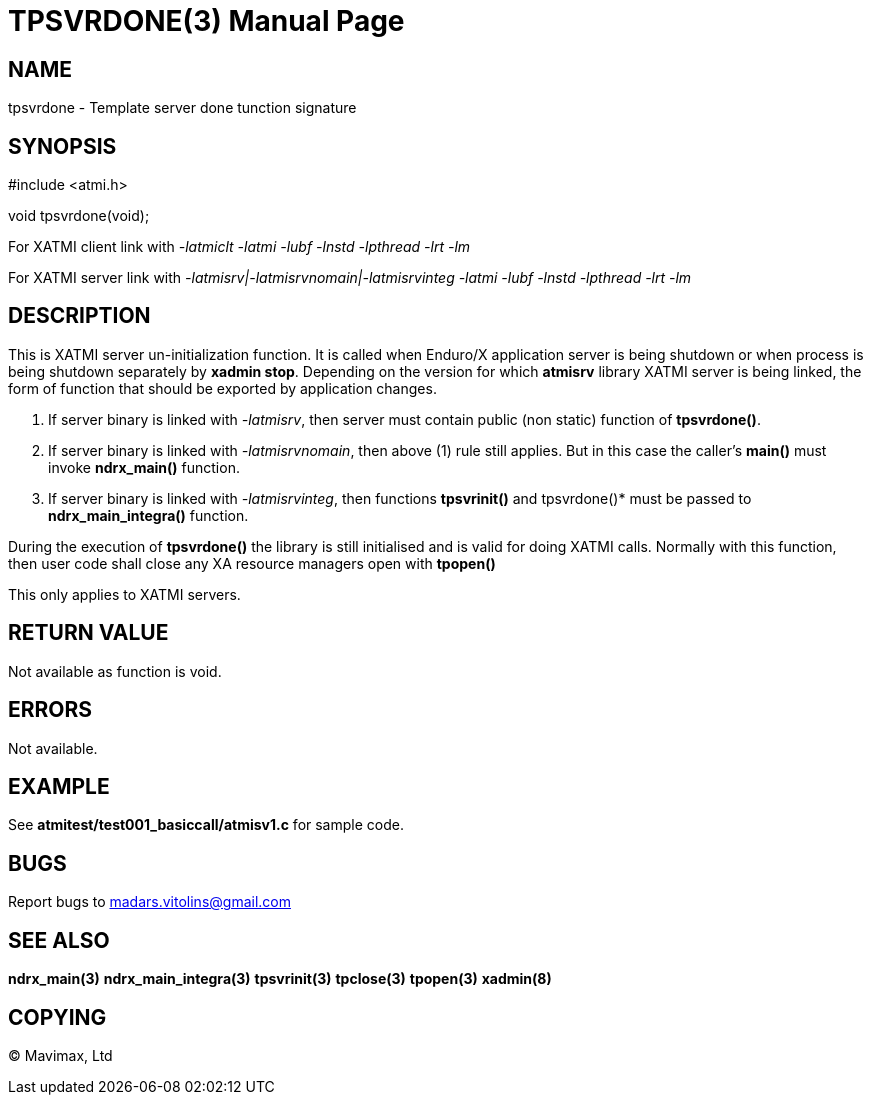 TPSVRDONE(3)
============
:doctype: manpage


NAME
----
tpsvrdone - Template server done tunction signature


SYNOPSIS
--------
#include <atmi.h>

void tpsvrdone(void);


For XATMI client link with '-latmiclt -latmi -lubf -lnstd -lpthread -lrt -lm'

For XATMI server link with '-latmisrv|-latmisrvnomain|-latmisrvinteg -latmi -lubf -lnstd -lpthread -lrt -lm'

DESCRIPTION
-----------
This is XATMI server un-initialization function. It is called when Enduro/X application server is being shutdown or when process is being shutdown separately by *xadmin stop*. Depending on the version for which *atmisrv* library XATMI server is being linked, the form of function that should be exported by application changes.

1. If server binary is linked with '-latmisrv', then server must contain public (non static) function of *tpsvrdone()*.

2. If server binary is linked with '-latmisrvnomain', then above (1) rule still applies. But in this case the caller's *main()* must invoke *ndrx_main()* function.

3. If server binary is linked with '-latmisrvinteg', then functions *tpsvrinit()* and tpsvrdone()* must be passed to *ndrx_main_integra()* function.

During the execution of *tpsvrdone()* the library is still initialised and is valid for doing XATMI calls. Normally with this function, then user code shall close any XA resource managers open with *tpopen()*

This only applies to XATMI servers.

RETURN VALUE
------------
Not available as function is void.

ERRORS
------
Not available.


EXAMPLE
-------
See *atmitest/test001_basiccall/atmisv1.c* for sample code.

BUGS
----
Report bugs to madars.vitolins@gmail.com

SEE ALSO
--------
*ndrx_main(3)* *ndrx_main_integra(3)* *tpsvrinit(3)* *tpclose(3)* *tpopen(3)* *xadmin(8)*

COPYING
-------
(C) Mavimax, Ltd

